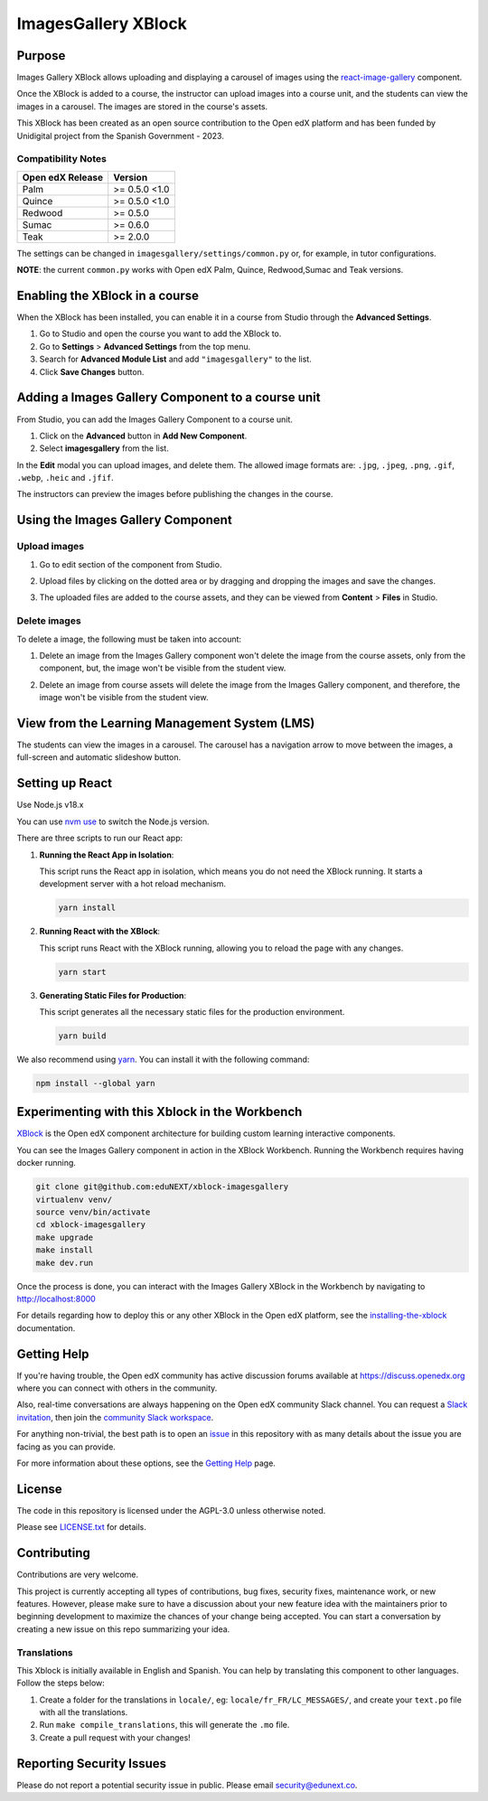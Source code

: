 ImagesGallery XBlock
###################################

|status-badge| |license-badge| |ci-badge|

Purpose
*******

Images Gallery XBlock allows uploading and displaying a carousel of images
using the `react-image-gallery`_ component.

Once the XBlock is added to a course, the instructor can upload images into a
course unit, and the students can view the images in a carousel. The images are
stored in the course's assets.

This XBlock has been created as an open source contribution to the Open edX
platform and has been funded by Unidigital project from the Spanish Government
- 2023.

.. _`react-image-gallery`: https://github.com/xiaolin/react-image-gallery

Compatibility Notes
===================

+------------------+--------------+
| Open edX Release | Version      |
+==================+==============+
| Palm             | >= 0.5.0 <1.0|
+------------------+--------------+
| Quince           | >= 0.5.0 <1.0|
+------------------+--------------+
| Redwood          | >= 0.5.0     |
+------------------+--------------+
| Sumac            | >= 0.6.0     |
+------------------+--------------+
| Teak             | >= 2.0.0     |
+------------------+--------------+

The settings can be changed in ``imagesgallery/settings/common.py`` or, for example, in tutor configurations.

**NOTE**: the current ``common.py`` works with Open edX Palm, Quince, Redwood,Sumac and Teak versions.

Enabling the XBlock in a course
*******************************

When the XBlock has been installed, you can enable it in a course from Studio
through the **Advanced Settings**.

1. Go to Studio and open the course you want to add the XBlock to.
2. Go to **Settings** > **Advanced Settings** from the top menu.
3. Search for **Advanced Module List** and add ``"imagesgallery"`` to the list.
4. Click **Save Changes** button.

.. image:: https://github.com/eduNEXT/xblock-imagesgallery/assets/64033729/3427e9f7-4cbe-4267-96a8-7653351957d0
   :alt: Enable XBlock in a course


Adding a Images Gallery Component to a course unit
**************************************************

From Studio, you can add the Images Gallery Component to a course unit.

1. Click on the **Advanced** button in **Add New Component**.
2. Select **imagesgallery** from the list.

.. image:: https://github.com/eduNEXT/xblock-imagesgallery/assets/64033729/23e76373-e55c-4fb2-b596-905164f63d4b
   :alt: Add Images Gallery Component to a course unit

.. image:: https://github.com/eduNEXT/xblock-imagesgallery/assets/64033729/d1e6857d-c597-4af7-ac89-f4b54b5e6bdc
   :alt: Add Images Gallery Component to a course unit

In the **Edit** modal you can upload images, and delete them. The allowed image
formats are: ``.jpg``, ``.jpeg``, ``.png``, ``.gif``, ``.webp``, ``.heic`` and
``.jfif``.

.. image:: https://github.com/eduNEXT/xblock-imagesgallery/assets/64033729/4aab40bf-6a04-4b39-86f6-d3ea0647ce48
   :alt: Add Images Gallery Component to a course unit

The instructors can preview the images before publishing the changes in the
course.

Using the Images Gallery Component
**********************************

Upload images
=============
1. Go to edit section of the component from Studio.
2. Upload files by clicking on the dotted area or by dragging and dropping the
   images and save the changes.

   .. image:: https://github.com/eduNEXT/xblock-imagesgallery/assets/64033729/d336b6cd-0723-4574-860b-f313874c40c4
      :alt: Upload images

   .. image:: https://github.com/eduNEXT/xblock-imagesgallery/assets/64033729/6acf3bd0-4f06-4677-951c-23a2b40cf977
      :alt: Upload images
3. The uploaded files are added to the course assets, and they can be viewed
   from **Content** > **Files** in Studio.

   .. image:: https://github.com/eduNEXT/xblock-imagesgallery/assets/64033729/ebbd5c65-84fa-40d8-9c3e-0a77b81b1ec9
      :alt: Files in Course Assets

Delete images
=============
To delete a image, the following must be taken into account:

1. Delete an image from the Images Gallery component won't delete the image
   from the course assets, only from the component, but, the image won't
   be visible from the student view.

   .. image:: https://github.com/eduNEXT/xblock-imagesgallery/assets/64033729/0e41d49b-b5c4-4f7e-bc94-fe86b1abc005
      :alt: Delete image from the component

2. Delete an image from course assets will delete the image from the Images
   Gallery component, and therefore, the image won't be visible from the
   student view.

   .. image:: https://github.com/eduNEXT/xblock-imagesgallery/assets/64033729/748dd903-0dd6-49fa-9a7d-2fafb909815c
      :alt: Delete image from course assets


View from the Learning Management System (LMS)
**********************************************

The students can view the images in a carousel. The carousel has a navigation
arrow to move between the images, a full-screen and automatic slideshow button.

.. image:: https://github.com/eduNEXT/xblock-imagesgallery/assets/64033729/53557af8-08da-414d-8dc5-249d7b17ac30
   :alt: View from the LMS


Setting up React
****************

Use Node.js v18.x

You can use `nvm use`_ to switch the Node.js version.

.. _nvm use: https://github.com/nvm-sh/nvm#automatically-call-nvm-use

There are three scripts to run our React app:

1. **Running the React App in Isolation**:

   This script runs the React app in isolation, which means you do not need the
   XBlock running. It starts a development server with a hot reload mechanism.

   .. code-block:: shell

      yarn install

2. **Running React with the XBlock**:

   This script runs React with the XBlock running, allowing you to reload the
   page with any changes.

   .. code-block:: shell

      yarn start

3. **Generating Static Files for Production**:

   This script generates all the necessary static files for the production
   environment.

   .. code-block:: shell

      yarn build

We also recommend using `yarn`_. You can install it with the following command:

.. code-block:: shell

   npm install --global yarn

.. _yarn: https://classic.yarnpkg.com/lang/en/docs/install


Experimenting with this Xblock in the Workbench
************************************************

`XBlock`_ is the Open edX component architecture for building custom learning
interactive components.

.. _XBlock: https://openedx.org/r/xblock

You can see the Images Gallery component in action in the XBlock Workbench.
Running the Workbench requires having docker running.

.. code:: bash

    git clone git@github.com:eduNEXT/xblock-imagesgallery
    virtualenv venv/
    source venv/bin/activate
    cd xblock-imagesgallery
    make upgrade
    make install
    make dev.run

Once the process is done, you can interact with the Images Gallery XBlock in
the Workbench by navigating to http://localhost:8000

For details regarding how to deploy this or any other XBlock in the Open edX
platform, see the `installing-the-xblock`_ documentation.

.. _installing-the-xblock: https://edx.readthedocs.io/projects/xblock-tutorial/en/latest/edx_platform/devstack.html#installing-the-xblock


Getting Help
*************

If you're having trouble, the Open edX community has active discussion forums
available at https://discuss.openedx.org where you can connect with others in
the community.

Also, real-time conversations are always happening on the Open edX community
Slack channel. You can request a `Slack invitation`_, then join the
`community Slack workspace`_.

For anything non-trivial, the best path is to open an `issue`_ in this
repository with as many details about the issue you are facing as you can
provide.

For more information about these options, see the `Getting Help`_ page.

.. _Slack invitation: https://openedx.org/slack
.. _community Slack workspace: https://openedx.slack.com/
.. _issue: https://github.com/eduNEXT/xblock-imagesgallery/issues
.. _Getting Help: https://openedx.org/getting-help


License
*******

The code in this repository is licensed under the AGPL-3.0 unless otherwise
noted.

Please see `LICENSE.txt <LICENSE.txt>`_ for details.


Contributing
************

Contributions are very welcome.

This project is currently accepting all types of contributions, bug fixes,
security fixes, maintenance work, or new features.  However, please make sure
to have a discussion about your new feature idea with the maintainers prior to
beginning development to maximize the chances of your change being accepted.
You can start a conversation by creating a new issue on this repo summarizing
your idea.


Translations
============
This Xblock is initially available in English and Spanish. You can help by
translating this component to other languages. Follow the steps below:

1. Create a folder for the translations in ``locale/``, eg:
   ``locale/fr_FR/LC_MESSAGES/``, and create your ``text.po`` file with all the
   translations.
2. Run ``make compile_translations``, this will generate the ``.mo`` file.
3. Create a pull request with your changes!


Reporting Security Issues
*************************

Please do not report a potential security issue in public. Please email
security@edunext.co.


.. |ci-badge| image:: https://github.com/eduNEXT/xblock-imagesgallery/workflows/Python%20CI/badge.svg?branch=main
    :target: https://github.com/eduNEXT/xblock-imagesgallery/actions
    :alt: CI

.. |license-badge| image:: https://img.shields.io/github/license/eduNEXT/xblock-imagesgallery.svg
    :target: https://github.com/eduNEXT/xblock-imagesgallery/blob/main/LICENSE.txt
    :alt: License

.. |status-badge| image:: https://img.shields.io/badge/Status-Maintained-brightgreen
